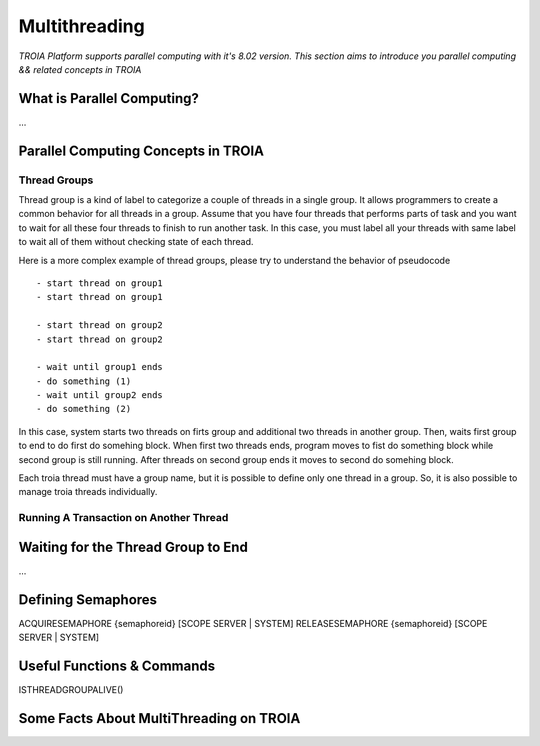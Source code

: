 

========================
Multithreading
========================

*TROIA Platform supports parallel computing with it's 8.02 version. This section aims to introduce you parallel computing && related concepts in TROIA*

What is Parallel Computing?
--------------------------

...


Parallel Computing Concepts in TROIA
------------------------------------

..

Thread Groups
=============

Thread group is a kind of label to categorize a couple of threads in a single group. It allows programmers to create a common behavior for all threads in a group. Assume that you have four threads that performs parts of task and you want to wait for all these four threads to finish to run another task. In this case, you must label all your threads with same label to wait all of them without checking state of each thread. 


Here is a more complex example of thread groups, please try to understand the behavior of pseudocode

::

    - start thread on group1
    - start thread on group1

    - start thread on group2
    - start thread on group2

    - wait until group1 ends
    - do something (1)
    - wait until group2 ends
    - do something (2)

In this case, system starts two threads on firts group and additional two threads in another group. Then, waits first group to end to do first do somehing block. When first two threads ends, program moves to fist do something block while second group is still running. After threads on second group ends it moves to second do somehing block.


Each troia thread must have a group name, but it is possible to define only one thread in a group. So, it is also possible to manage troia threads individually.


Running A Transaction on Another Thread
=======================================

	
Waiting for the Thread Group to End
-----------------------------------

...


Defining Semaphores
-------------------


ACQUIRESEMAPHORE {semaphoreid} [SCOPE SERVER | SYSTEM]
RELEASESEMAPHORE {semaphoreid} [SCOPE SERVER | SYSTEM]



Useful Functions & Commands
---------------------------

ISTHREADGROUPALIVE()


Some Facts About MultiThreading on TROIA
----------------------------------------



